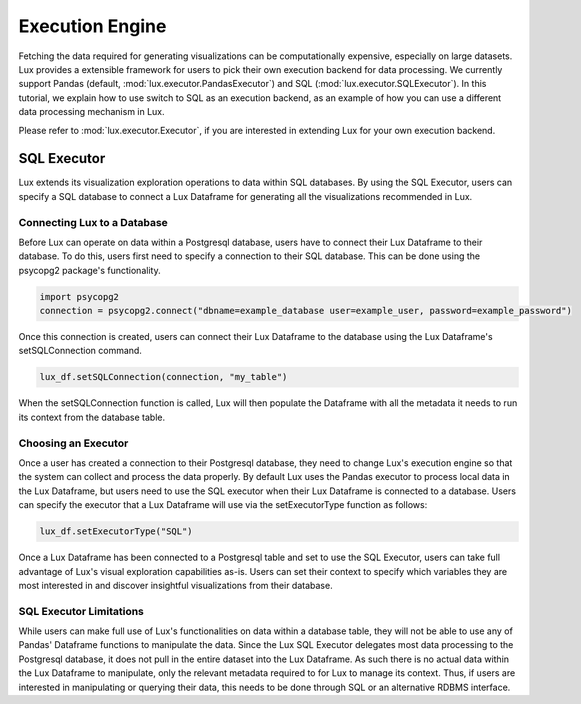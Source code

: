 ****************
Execution Engine
****************

Fetching the data required for generating visualizations can be computationally expensive, especially on large datasets. Lux provides a extensible framework for users to pick their own execution backend for data processing. We currently support Pandas (default, :mod:`lux.executor.PandasExecutor`) and SQL (:mod:`lux.executor.SQLExecutor`). In this tutorial, we explain how to use switch to SQL as an execution backend, as an example of how you can use a different data processing mechanism in Lux.

Please refer to :mod:`lux.executor.Executor`, if you are interested in extending Lux for your own execution backend.



SQL Executor
=============

Lux extends its visualization exploration operations to data within SQL databases. By using the SQL Executor, users can specify a SQL database to connect a Lux Dataframe for generating all the visualizations recommended in Lux.

Connecting Lux to a Database
----------------------------

Before Lux can operate on data within a Postgresql database, users have to connect their Lux Dataframe to their database.
To do this, users first need to specify a connection to their SQL database. This can be done using the psycopg2 package's functionality.

.. code-block:: python

	import psycopg2
	connection = psycopg2.connect("dbname=example_database user=example_user, password=example_password")

Once this connection is created, users can connect their Lux Dataframe to the database using the Lux Dataframe's setSQLConnection command.

.. code-block:: python

	lux_df.setSQLConnection(connection, "my_table")

When the setSQLConnection function is called, Lux will then populate the Dataframe with all the metadata it needs to run its context from the database table. 

Choosing an Executor
--------------------------

Once a user has created a connection to their Postgresql database, they need to change Lux's execution engine so that the system can collect and process the data properly.
By default Lux uses the Pandas executor to process local data in the Lux Dataframe, but users need to use the SQL executor when their Lux Dataframe is connected to a database.
Users can specify the executor that a Lux Dataframe will use via the setExecutorType function as follows:

.. code-block:: python

	lux_df.setExecutorType("SQL")

Once a Lux Dataframe has been connected to a Postgresql table and set to use the SQL Executor, users can take full advantage of Lux's visual exploration capabilities as-is. Users can set their context to specify which variables they are most interested in and discover insightful visualizations from their database.

SQL Executor Limitations
--------------------------

While users can make full use of Lux's functionalities on data within a database table, they will not be able to use any of Pandas' Dataframe functions to manipulate the data. Since the Lux SQL Executor delegates most data processing to the Postgresql database, it does not pull in the entire dataset into the Lux Dataframe. As such there is no actual data within the Lux Dataframe to manipulate, only the relevant metadata required to for Lux to manage its context. Thus, if users are interested in manipulating or querying their data, this needs to be done through SQL or an alternative RDBMS interface.